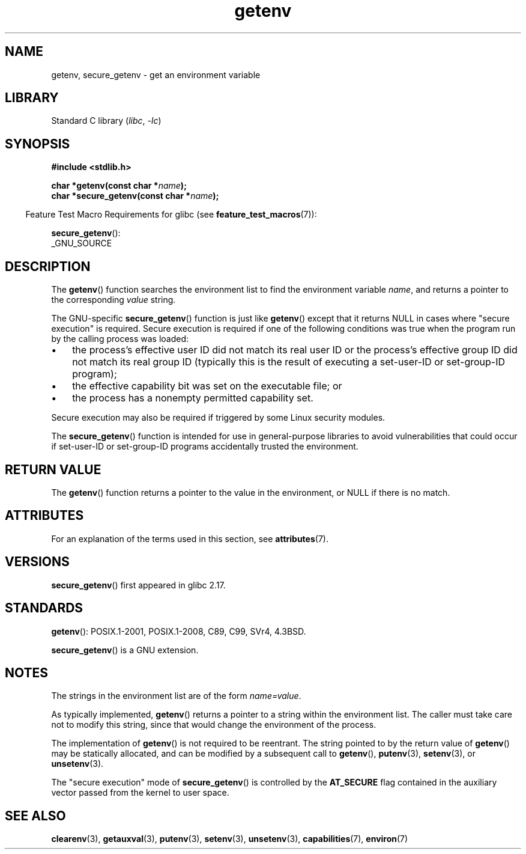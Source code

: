 '\" t
.\" Copyright 1993 David Metcalfe (david@prism.demon.co.uk)
.\" and Copyright (C) 2007, 2012 Michael Kerrisk <mtk.manpages@gmail.com>
.\"
.\" SPDX-License-Identifier: Linux-man-pages-copyleft
.\"
.\" References consulted:
.\"     Linux libc source code
.\"     Lewine's "POSIX Programmer's Guide" (O'Reilly & Associates, 1991)
.\"     386BSD man pages
.\" Modified Sat Jul 24 19:30:29 1993 by Rik Faith (faith@cs.unc.edu)
.\" Modified Fri Feb 14 21:47:50 1997 by Andries Brouwer (aeb@cwi.nl)
.\"
.TH getenv 3 (date) "Linux man-pages (unreleased)"
.SH NAME
getenv, secure_getenv \- get an environment variable
.SH LIBRARY
Standard C library
.RI ( libc ", " \-lc )
.SH SYNOPSIS
.nf
.B #include <stdlib.h>
.PP
.BI "char *getenv(const char *" name );
.BI "char *secure_getenv(const char *" name );
.fi
.PP
.RS -4
Feature Test Macro Requirements for glibc (see
.BR feature_test_macros (7)):
.RE
.PP
.BR secure_getenv ():
.nf
    _GNU_SOURCE
.fi
.SH DESCRIPTION
The
.BR getenv ()
function searches the environment list to find the
environment variable
.IR name ,
and returns a pointer to the corresponding
.I value
string.
.PP
The GNU-specific
.BR secure_getenv ()
function is just like
.BR getenv ()
except that it returns NULL in cases where "secure execution" is required.
Secure execution is required if one of the following conditions
was true when the program run by the calling process was loaded:
.IP \[bu] 3
the process's effective user ID did not match its real user ID or
the process's effective group ID did not match its real group ID
(typically this is the result of executing a set-user-ID or
set-group-ID program);
.IP \[bu]
the effective capability bit was set on the executable file; or
.IP \[bu]
the process has a nonempty permitted capability set.
.PP
Secure execution may also be required if triggered
by some Linux security modules.
.PP
The
.BR secure_getenv ()
function is intended for use in general-purpose libraries
to avoid vulnerabilities that could occur if
set-user-ID or set-group-ID programs accidentally
trusted the environment.
.SH RETURN VALUE
The
.BR getenv ()
function returns a pointer to the value in the
environment, or NULL if there is no match.
.SH ATTRIBUTES
For an explanation of the terms used in this section, see
.BR attributes (7).
.ad l
.nh
.TS
allbox;
lbx lb lb
l l l.
Interface	Attribute	Value
T{
.BR getenv (),
.BR secure_getenv ()
T}	Thread safety	MT-Safe env
.TE
.hy
.ad
.sp 1
.SH VERSIONS
.BR secure_getenv ()
first appeared in glibc 2.17.
.SH STANDARDS
.BR getenv ():
POSIX.1-2001, POSIX.1-2008, C89, C99, SVr4, 4.3BSD.
.PP
.BR secure_getenv ()
is a GNU extension.
.SH NOTES
The strings in the environment list are of the form \fIname=value\fP.
.PP
As typically implemented,
.BR getenv ()
returns a pointer to a string within the environment list.
The caller must take care not to modify this string,
since that would change the environment of the process.
.PP
The implementation of
.BR getenv ()
is not required to be reentrant.
The string pointed to by the return value of
.BR getenv ()
may be statically allocated,
and can be modified by a subsequent call to
.BR getenv (),
.BR putenv (3),
.BR setenv (3),
or
.BR unsetenv (3).
.PP
The "secure execution" mode of
.BR secure_getenv ()
is controlled by the
.B AT_SECURE
flag contained in the auxiliary vector passed from the kernel to user space.
.SH SEE ALSO
.BR clearenv (3),
.BR getauxval (3),
.BR putenv (3),
.BR setenv (3),
.BR unsetenv (3),
.BR capabilities (7),
.BR environ (7)
